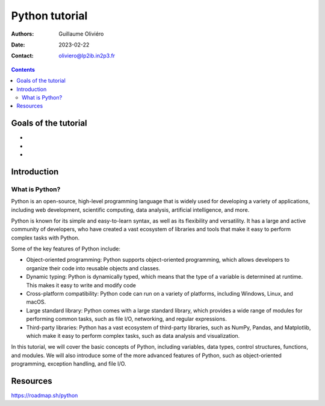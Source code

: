 ===============
Python tutorial
===============

:Authors: Guillaume Oliviéro
:Date:    2023-02-22
:Contact: oliviero@lp2ib.in2p3.fr

.. contents::

Goals of the tutorial
=====================

-
-
-



Introduction
============

What is Python?
---------------

Python  is an  open-source,  high-level programming  language that  is
widely used  for developing a  variety of applications,  including web
development,   scientific   computing,   data   analysis,   artificial
intelligence, and more.

Python is  known for its simple  and easy-to-learn syntax, as  well as
its flexibility and  versatility. It has a large  and active community
of  developers, who  have created  a vast  ecosystem of  libraries and
tools that make it easy to perform complex tasks with Python.

Some of the key features of Python include:

- Object-oriented   programming:   Python   supports   object-oriented
  programming,  which allows  developers to  organize their  code into
  reusable objects and classes.

- Dynamic typing:  Python is dynamically  typed, which means  that the
  type of a  variable is determined at runtime. This  makes it easy to
  write and modify code

- Cross-platform compatibility:  Python code can  run on a  variety of
  platforms, including Windows, Linux, and macOS.

- Large standard library: Python comes  with a large standard library,
  which provides a wide range  of modules for performing common tasks,
  such as file I/O, networking, and regular expressions.

- Third-party libraries:  Python has  a vast ecosystem  of third-party
  libraries, such as NumPy, Pandas, and Matplotlib, which make it easy
  to perform complex tasks, such as data analysis and visualization.

In  this  tutorial,  we  will  cover the  basic  concepts  of  Python,
including variables,  data types,  control structures,  functions, and
modules. We will also introduce some  of the more advanced features of
Python, such  as object-oriented programming, exception  handling, and
file I/O.

Resources
=========

https://roadmap.sh/python
